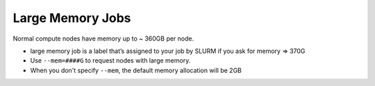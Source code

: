 Large Memory Jobs
===================

Normal compute nodes have memory up to ~ 360GB per node.

* large memory job is a label that’s assigned to your job by SLURM if you ask for memory => 370G

* Use ``--mem=####G`` to request nodes with large memory.

* When you don't specify ``--mem``, the default memory allocation will be 2GB
